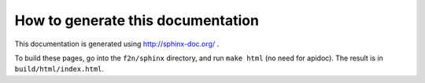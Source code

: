 How to generate this documentation
----------------------------------

This documentation is generated using http://sphinx-doc.org/ .

To build these pages, go into the ``f2n/sphinx`` directory, and run ``make html`` (no need for apidoc). The result is in ``build/html/index.html``.
